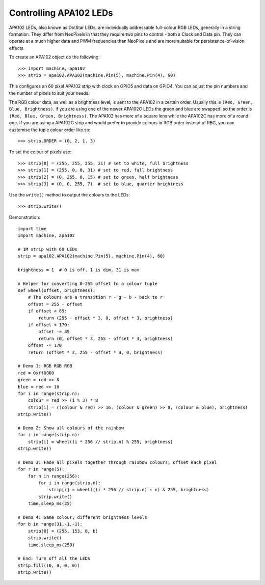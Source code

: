 Controlling APA102 LEDs
=======================

APA102 LEDs, also known as DotStar LEDs, are individually addressable
full-colour RGB LEDs, generally in a string formation. They differ from
NeoPixels in that they require two pins to control - both a Clock and Data pin.
They can operate at a much higher data and PWM frequencies than NeoPixels and
are more suitable for persistence-of-vision effects.

To create an APA102 object do the following::

    >>> import machine, apa102
    >>> strip = apa102.APA102(machine.Pin(5), machine.Pin(4), 60)

This configures an 60 pixel APA102 strip with clock on GPIO5 and data on GPIO4.
You can adjust the pin numbers and the number of pixels to suit your needs.

The RGB colour data, as well as a brightness level, is sent to the APA102 in a
certain order.  Usually this is ``(Red, Green, Blue, Brightness)``.
If you are using one of the newer APA102C LEDs the green and blue are swapped,
so the order is ``(Red, Blue, Green, Brightness)``.
The APA102 has more of a square lens while the APA102C has more of a round one.
If you are using a APA102C strip and would prefer to provide colours in RGB
order instead of RBG, you can customise the tuple colour order like so::

    >>> strip.ORDER = (0, 2, 1, 3)

To set the colour of pixels use::

    >>> strip[0] = (255, 255, 255, 31) # set to white, full brightness
    >>> strip[1] = (255, 0, 0, 31) # set to red, full brightness
    >>> strip[2] = (0, 255, 0, 15) # set to green, half brightness
    >>> strip[3] = (0, 0, 255, 7)  # set to blue, quarter brightness

Use the ``write()`` method to output the colours to the LEDs::

    >>> strip.write()

Demonstration::

    import time
    import machine, apa102

    # 1M strip with 60 LEDs
    strip = apa102.APA102(machine.Pin(5), machine.Pin(4), 60)

    brightness = 1  # 0 is off, 1 is dim, 31 is max

    # Helper for converting 0-255 offset to a colour tuple
    def wheel(offset, brightness):
        # The colours are a transition r - g - b - back to r
        offset = 255 - offset
        if offset < 85:
            return (255 - offset * 3, 0, offset * 3, brightness)
        if offset < 170:
            offset -= 85
            return (0, offset * 3, 255 - offset * 3, brightness)
        offset -= 170
        return (offset * 3, 255 - offset * 3, 0, brightness)

    # Demo 1: RGB RGB RGB
    red = 0xff0000
    green = red >> 8
    blue = red >> 16
    for i in range(strip.n):
        colour = red >> (i % 3) * 8
        strip[i] = ((colour & red) >> 16, (colour & green) >> 8, (colour & blue), brightness)
    strip.write()

    # Demo 2: Show all colours of the rainbow
    for i in range(strip.n):
        strip[i] = wheel((i * 256 // strip.n) % 255, brightness)
    strip.write()

    # Demo 3: Fade all pixels together through rainbow colours, offset each pixel
    for r in range(5):
        for n in range(256):
            for i in range(strip.n):
                strip[i] = wheel(((i * 256 // strip.n) + n) & 255, brightness)
            strip.write()
        time.sleep_ms(25)

    # Demo 4: Same colour, different brightness levels
    for b in range(31,-1,-1):
        strip[0] = (255, 153, 0, b)
        strip.write()
        time.sleep_ms(250)

    # End: Turn off all the LEDs
    strip.fill((0, 0, 0, 0))
    strip.write()
